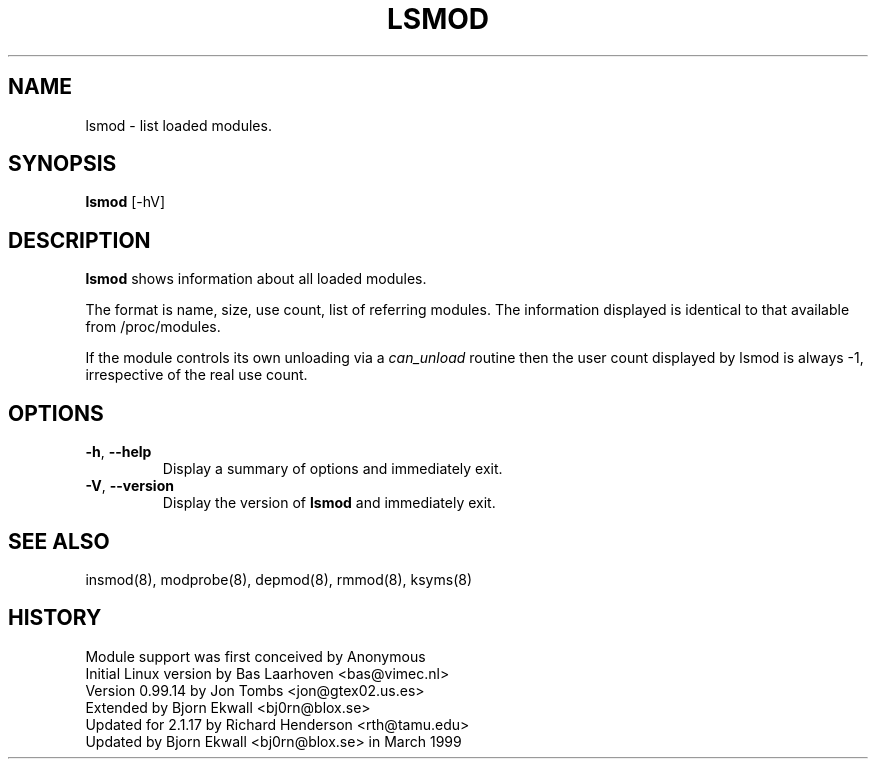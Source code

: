 .\" Copyright (c) 1996 Free Software Foundation, Inc.
.\" This program is distributed according to the Gnu General Public License.
.\" See the file COPYING in the kernel source directory
.\"
.TH LSMOD 8 "February 4, 2002" Linux "Linux Module Support"
.SH NAME
lsmod \- list loaded modules.
.SH SYNOPSIS
.B lsmod
[-hV]
.SH DESCRIPTION
.B lsmod
shows information about all loaded modules.
.PP
The format is name, size, use count, list of referring modules.  The
information displayed is identical to that available from /proc/modules.
.PP
If the module controls its own unloading via a
.I can_unload
routine then the user count displayed by lsmod is always -1,
irrespective of the real use count.
.SH OPTIONS
.TP
.BR \-h ", " \-\-help
Display a summary of options and immediately exit.
.TP
.BR \-V ", " \-\-version
Display the version of \fBlsmod\fR and immediately exit.
.SH SEE ALSO
insmod(8), modprobe(8), depmod(8), rmmod(8), ksyms(8)
.SH HISTORY
Module support was first conceived by Anonymous
.br
Initial Linux version by Bas Laarhoven <bas@vimec.nl>
.br
Version 0.99.14 by Jon Tombs <jon@gtex02.us.es>
.br
Extended by Bjorn Ekwall <bj0rn@blox.se>
.br
Updated for 2.1.17 by Richard Henderson <rth@tamu.edu>
.br
Updated by Bjorn Ekwall <bj0rn@blox.se> in March 1999
